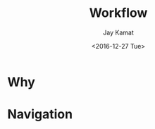 
#+TITLE: Workflow
#+AUTHOR: Jay Kamat
#+EMAIL: jaygkamat@gmail.com
#+DATE: <2016-12-27 Tue>

* Why

* Navigation

#+BEGIN_SRC emacs-lisp :exports results :results raw
(gen-prev-next)
#+END_SRC
